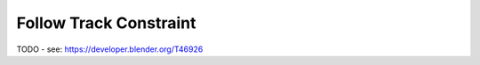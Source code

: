 
***********************
Follow Track Constraint
***********************

TODO - see: https://developer.blender.org/T46926
